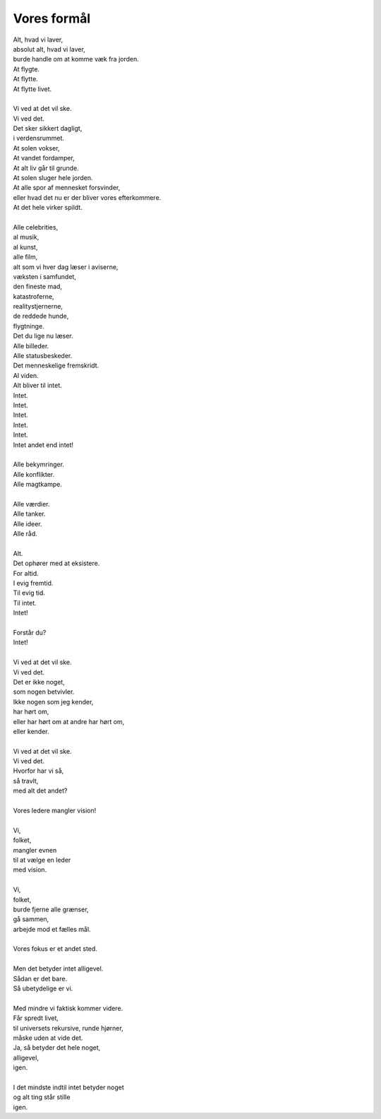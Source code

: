 Vores formål
------------
.. line-block::
   Alt, hvad vi laver,
   absolut alt, hvad vi laver,
   burde handle om at komme væk fra jorden.
   At flygte.
   At flytte.
   At flytte livet.

   Vi ved at det vil ske.
   Vi ved det.
   Det sker sikkert dagligt,
   i verdensrummet.
   At solen vokser,
   At vandet fordamper,
   At alt liv går til grunde.
   At solen sluger hele jorden.
   At alle spor af mennesket forsvinder,
   eller hvad det nu er der bliver vores efterkommere.
   At det hele virker spildt.

   Alle celebrities,
   al musik,
   al kunst,
   alle film,
   alt som vi hver dag læser i aviserne,
   væksten i samfundet,
   den fineste mad,
   katastroferne,
   realitystjernerne,
   de reddede hunde,
   flygtninge.
   Det du lige nu læser.
   Alle billeder.
   Alle statusbeskeder.
   Det menneskelige fremskridt.
   Al viden.
   Alt bliver til intet.
   Intet.
   Intet.
   Intet.
   Intet.
   Intet.
   Intet andet end intet!

   Alle bekymringer.
   Alle konflikter.
   Alle magtkampe.

   Alle værdier.
   Alle tanker.
   Alle ideer.
   Alle råd.

   Alt.
   Det ophører med at eksistere.
   For altid.
   I evig fremtid.
   Til evig tid.
   Til intet.
   Intet!

   Forstår du?
   Intet!

   Vi ved at det vil ske.
   Vi ved det.
   Det er ikke noget,
   som nogen betvivler.
   Ikke nogen som jeg kender,
   har hørt om,
   eller har hørt om at andre har hørt om,
   eller kender.

   Vi ved at det vil ske.
   Vi ved det.
   Hvorfor har vi så,
   så travlt,
   med alt det andet?

   Vores ledere mangler vision!

   Vi,
   folket,
   mangler evnen
   til at vælge en leder
   med vision.

   Vi,
   folket,
   burde fjerne alle grænser,
   gå sammen,
   arbejde mod et fælles mål.

   Vores fokus er et andet sted.

   Men det betyder intet alligevel.
   Sådan er det bare.
   Så ubetydelige er vi.

   Med mindre vi faktisk kommer videre.
   Får spredt livet,
   til universets rekursive, runde hjørner,
   måske uden at vide det.
   Ja, så betyder det hele noget,
   alligevel,
   igen.

   I det mindste indtil intet betyder noget
   og alt ting står stille
   igen.

